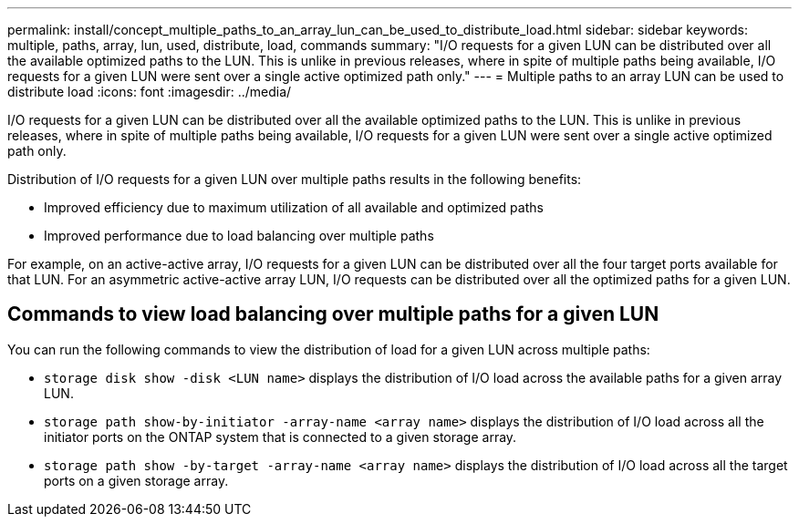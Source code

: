 ---
permalink: install/concept_multiple_paths_to_an_array_lun_can_be_used_to_distribute_load.html
sidebar: sidebar
keywords: multiple, paths, array, lun, used, distribute, load, commands
summary: "I/O requests for a given LUN can be distributed over all the available optimized paths to the LUN. This is unlike in previous releases, where in spite of multiple paths being available, I/O requests for a given LUN were sent over a single active optimized path only."
---
= Multiple paths to an array LUN can be used to distribute load
:icons: font
:imagesdir: ../media/

[.lead]
I/O requests for a given LUN can be distributed over all the available optimized paths to the LUN. This is unlike in previous releases, where in spite of multiple paths being available, I/O requests for a given LUN were sent over a single active optimized path only.

Distribution of I/O requests for a given LUN over multiple paths results in the following benefits:

* Improved efficiency due to maximum utilization of all available and optimized paths
* Improved performance due to load balancing over multiple paths

For example, on an active-active array, I/O requests for a given LUN can be distributed over all the four target ports available for that LUN. For an asymmetric active-active array LUN, I/O requests can be distributed over all the optimized paths for a given LUN.

== Commands to view load balancing over multiple paths for a given LUN

You can run the following commands to view the distribution of load for a given LUN across multiple paths:

* ``storage disk show -disk <LUN name>`` displays the distribution of I/O load across the available paths for a given array LUN.
* ``storage path show-by-initiator -array-name <array name>`` displays the distribution of I/O load across all the initiator ports on the ONTAP system that is connected to a given storage array.
* ``storage path show -by-target -array-name <array name>`` displays the distribution of I/O load across all the target ports on a given storage array.
